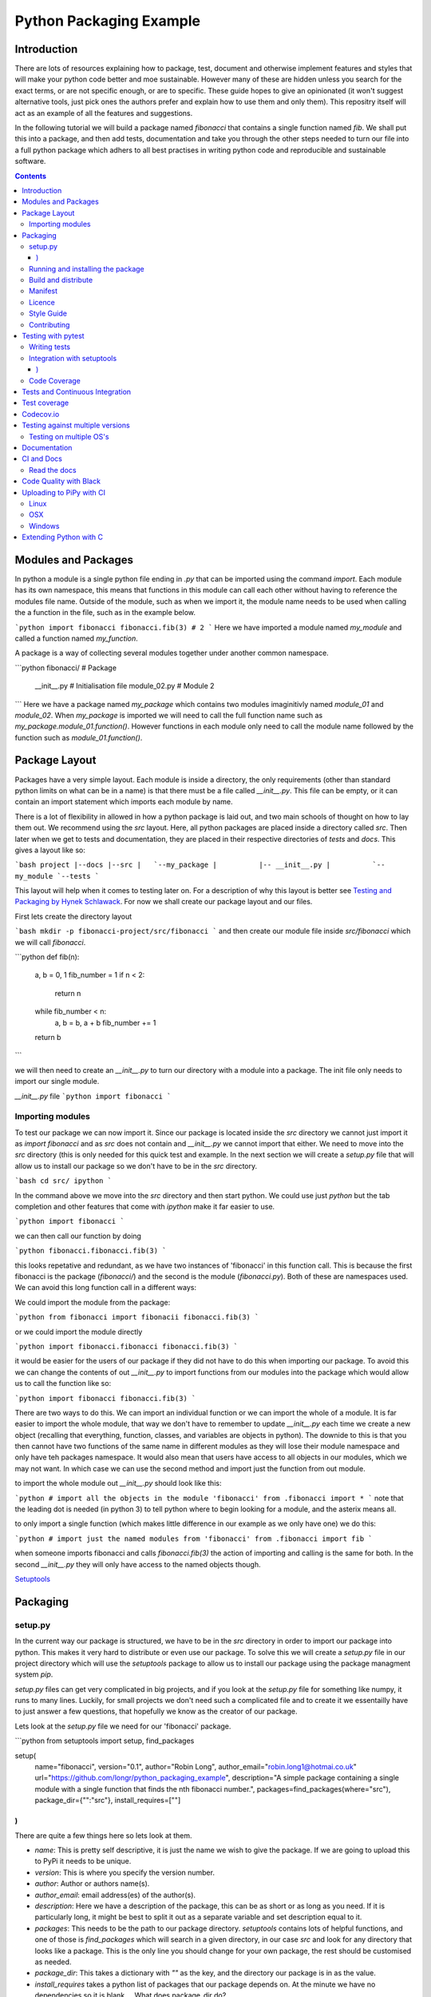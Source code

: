 ========================
Python Packaging Example
========================

Introduction
============

There are lots of resources explaining how to package, test, document and otherwise implement features and styles that will make your python code better and moe sustainable.  However many of these are hidden unless you search for the exact terms, or are not specific enough, or are to specific. These guide hopes to give an opinionated (it won't suggest alternative tools, just pick ones the authors prefer and explain how to use them and only them).   This repositry itself will act as an example of all the features and suggestions.

In the following tutorial we will build a package named `fibonacci` that contains a single function named `fib`.  We shall put this into a package, and then add tests, documentation and take you through the other steps needed to turn our file into a full python package which adhers to all best practises in writing python code and reproducible and sustainable software.

.. contents::

Modules and Packages
===================

.. In python modules are just python, `.py`, files. Packages are collections of modules in a directory with an `__init__.py` file in it.  
.. Could this be written less formally?

In python a module is a single python file ending in `.py` that can be imported using the command `import`. Each module has its own namespace, this means that functions in this module can call each other without having to reference the modules file name. Outside of the module, such as when we import it, the module name needs to be used when calling the a function in the file, such as in the example below.

```python
import fibonacci
fibonacci.fib(3)
# 2
```
Here we have imported a module named `my_module` and called a function named `my_function`.

A package is a way of collecting several modules together under another common namespace.

```python
fibonacci/              # Package
       __init__.py    # Initialisation file
       module_02.py   # Module 2
```
Here we have a package named `my_package` which contains two modules imaginitivly named `module_01` and `module_02`.  When `my_package` is imported we will need to call the full function name such as `my_package.module_01.function()`.  However functions in each module only need to call the module name followed by the function such as `module_01.function()`.  

.. `RealPython Packages and Modules <https://realpython.com/python-modules-packages/>`_

.. `Packaging - PyPi <https://the-hitchhikers-guide-to-packaging.readthedocs.io/en/latest/contributing.html>`_

.. `Glossary <https://packaging.python.org/glossary/>`_

Package Layout
==============

Packages have a very simple layout.  Each module is inside a directory, the only requirements (other than standard python limits on what can be in a name) is that there must be a file called `__init__.py`. This file can be empty, or it can contain an import statement which imports each module by name. 

There is a lot of flexibility in allowed in how a python package is laid out, and two main schools of thought on how to lay them out.  We recommend using the `src` layout. Here, all python packages are placed inside a directory called `src`. Then later when we get to tests and documentation, they are placed in their respective directories of `tests` and `docs`.  This gives a layout like so:

```bash
project
|--docs
|--src
|   `--my_package
|          |-- __init__.py
|          `-- my_module
`--tests
```

This layout will help when it comes to testing later on. For a description of why this layout is better see `Testing and Packaging by Hynek Schlawack <https://hynek.me/articles/testing-packaging/>`_.  For now we shall create our package layout and our files.

First lets create the directory layout

```bash
mkdir -p fibonacci-project/src/fibonacci
```
and then create our module file inside `src/fibonacci` which we will call `fibonacci`.

```python
def fib(n):
    a, b = 0, 1
    fib_number = 1
    if n < 2:
        return n
    while fib_number < n:
        a, b = b, a + b
	fib_number += 1
    return b
```

we will then need to create an `__init__.py` to turn our directory with a module into a package.  The init file only needs to import our single module.

`__init__.py` file
```python
import fibonacci
```

Importing modules
-----------------

To test our package we can now import it. Since our package is located inside the `src` directory we cannot just import it as `import fibonacci` and as `src` does not contain and `__init__.py` we cannot import that either.  We need to move into the `src` directory (this is only needed for this quick test and example. In the next section we will create a `setup.py` file that will allow us to install our package so we don't have to be in the `src` directory.

```bash
cd src/
ipython
```

In the command above we move into the `src` directory and then start python.  We could use just `python` but the tab completion and other features that come with `ipython` make it far easier to use.

```python
import fibonacci
```

we can then call our function by doing

```python
fibonacci.fibonacci.fib(3)
```

this looks repetative and redundant, as we have two instances of 'fibonacci' in this function call. This is because the first fibonacci is the package (`fibonacci/`) and the second is the module (`fibonacci.py`). Both of these are namespaces used. We can avoid this long function call in a different ways:

We could import the module from the package:

```python
from fibonacci import fibonacii
fibonacci.fib(3)
```

or we could import the module directly

```python
import fibonacci.fibonacci
fibonacci.fib(3)
```


it would be easier for the users of our package if they did not have to do this when importing our package. To avoid this we can change the contents of out `__init__.py` to import functions from our modules into the package which would allow us to call the function like so:

```python
import fibonacci
fibonacci.fib(3)
```

There are two ways to do this. We can import an individual function or we can import the whole of a module. It is far easier to import the whole module, that way we don't have to remember to update `__init__.py` each time we create a new object (recalling that everything, function, classes, and variables are objects in python).  The downide to this is that you then cannot have two functions of the same name in different modules as they will lose their module namespace and only have teh packages namespace. It would also mean that users have access to all objects in our modules, which we may not want.  In which case we can use the second method and import just the function from out module.

to import the whole module out `__init__.py` should look like this:

```python
# import all the objects in the module 'fibonacci'
from .fibonacci import *
```
note that the leading dot is needed (in python 3) to tell python where to begin looking for a module, and the asterix means all.

to only import a single function (which makes little difference in our example as we only have one) we do this:


```python
# import just the named modules from 'fibonacci'
from .fibonacci import fib
```

when someone imports fibonacci and calls `fibonacci.fib(3)` the action of importing and calling is the same for both. In the second `__init__.py` they will only have access to the named objects though.

.. `Python <http://www.python.org/>`_

.. `Structuring your project <https://docs.python-guide.org/writing/structure/>`_

.. `Steps to success <https://towardsdatascience.com/10-steps-to-set-up-your-python-project-for-success-14ff88b5d13>`_

`Setuptools <https://setuptools.readthedocs.io/en/latest/setuptools.html#using-find-packages>`_

.. `Dead Simple Python: Project Structure and Imports <https://dev.to/codemouse92/dead-simple-python-project-structure-and-imports-38c6>`_

.. `pypa on layout <https://github.com/pypa/packaging.python.org/issues/320>`_

Packaging
=========


setup.py
--------
.. discuss creating setup.py and import.
.. need to be inside src to do import.
   discuss types of import and need to rename files.
   
In the current way our package is structured, we have to be in the `src` directory in order to import our package into python. This makes it very hard to distribute or even use our package.  To solve this we will create a `setup.py` file in our project directory which will use the `setuptools` package to allow us to install our package using the package managment system `pip`. 

`setup.py` files can get very complicated in big projects, and if you look at the `setup.py` file for something like numpy, it runs to many lines. Luckily, for small projects we don't need such a complicated file and to create it we essentailly have to just answer a few questions, that hopefully we know as the creator of our package.

Lets look at the `setup.py` file we need for our 'fibonacci' package.

```python
from setuptools import setup, find_packages

setup(
    name="fibonacci",
    version="0.1",
    author="Robin Long",
    author_email="robin.long1@hotmai.co.uk"
    url="https://github.com/longr/python_packaging_example",
    description="A simple package containing a single module with a single function that finds the nth fibonacci number.",
    packages=find_packages(where="src"),
    package_dir={"":"src"},
    install_requires=[""]
)
```

There are quite a few things here so lets look at them.

* `name`: This is pretty self descriptive, it is just the name we wish to give the package. If we are going to upload this to PyPi it needs to be unique.
* `version`: This is where you specify the version number.
* `author`: Author or authors name(s).
* `author_email`: email address(es) of the author(s).
* `description`: Here we have a description of the package, this can be as short or as long as you need.  If it is particularly long, it might be best to split it out as a separate variable and set description equal to it.
* `packages`: This needs to be the path to our package directory.  `setuptools` contains lots of helpful functions, and one of those is `find_packages` which will search in a given directory, in our case `src` and look for any directory that looks like a package. This is the only line you should change for your own package, the rest should be customised as needed.
* `package_dir`: This takes a dictionary with `""` as the key, and the directory our package is in as the value.
* `install_requires` takes a python list of packages that our package depends on. At the minute we have no dependencies so it is blank.
  .. What does package_dir do?


It is worth noting that the main function we call, `setup()`, takes a series of comma separated arguments. It is quite happy to have comma after the last argument which makes adding and removing arguments easier.
  
.. `Packaging a python library <https://blog.ionelmc.ro/2014/05/25/python-packaging/>`_

.. `RealPython Packages and Modules <https://realpython.com/python-modules-packages/>`_

.. `Build a pip packages <https://dzone.com/articles/executable-package-pip-install>`_

.. `Packaging - PyPi <https://the-hitchhikers-guide-to-packaging.readthedocs.io/en/latest/contributing.html>`_

.. `Packaging Python Projects <https://packaging.python.org/tutorials/packaging-projects/#generating-distribution-archives>`_

.. `Packaging binary extensions <https://packaging.python.org/guides/packaging-binary-extensions/>`_

.. `Setuptools <https://setuptools.readthedocs.io/en/latest/setuptools.html#using-find-packages>`_

.. `Practical guide to Setup.py <https://blog.godatadriven.com/setup-py>`_

.. create DOI

Running and installing the package
----------------------------------

Now that we have created our `setup.py` we can install and test our package.  To install our package we need to build it. This will create a tar.gz (or zip) file in a directory called `dist`.  This is a source distribution.  We can send this file to people and they will be able to install our package.

To build the package, from our root directory (the one with the `setup.py` file in it), we need to use the command:

```bash
python setup.py sdist
```

This will build the source distribution for us. The tar file that is created will be named *<package_name>-<version>* both of these values are taken from the lines in `setup.py`.  To install the package we just need to use pip.

```bash
pip install dist/fibonacci-0.1.tar.gz --user
```

..Note if you are working inside a virtual enviroment (don't worry if you don't know what one is) you won't need the `--user` flag.  This flag ensure that the package is installed to your local area and not system wide.

We can now open up a python terminal and test our package:

```python
import fibonacci
fibonacci.fib(10)
# 55
```

NOTE: We will have to rebuild the source distribution, and reinstall it every time we make changes to our package. 

Build and distribute
--------------------

If we are not wanting to distribute our package (yet), then we can skip the build step and let `pip` do this for us in a temporary directory and install it in one command.

Again, from the root directory,
```bash
pip install . --user
```
will build and install our package. As before, we will have to reinstall each time we make changes to our package.  We can skip this step by installing it in development or editable mode.  In this situation (as long as we are only python with no C/C++ code) we can edit our package and the changes will appear in our package as soon as we import it.

```bash
pip install -e . --user
```

We can test this by making a quick change to our `fibonacci.py` file.

.. Should these go here? or just before distributing on PyPi?

If we don't care about quality or whether our software is sustainable, then we can skip to "Distributing our Package".  However, we should be concerned with this, and as this is primarily aimed at researchers, we need to be concerned with this. So read on to the next sections about how to ensure our software is sustainable, and our research is reproducible.

Manifest
--------

Licence
-------

Style Guide
-----------

Contributing
------------

Testing with pytest
===================

We have written some software which is great. The software above does very little, but any you are writing for yourself will probably be to do research whose results can be published, or to produce software that can be published that will help other people do research. In which case the publishers and users (and you) need to have faith that the software works as it is meant to.  Since we are researchers we don't want to go on faith alone, we want facts. We do this by testing our code.

We can have these assurances by testing our code rigourously. There are many ways to do this, but the easiest and best is to use a testing framework for our chosen language.  For python there are a few options but (in the biased way this was intended and is written) we will look at **pytest**.

`pytest` does not come in the standard python library, so we will need to install it first.

```bash
pip install pytest --user
```
Layout
------

Pytest supports two styles of layouts, as always we will look at just one.

```bash
project
|--src
|   `--my_package
|          |-- __init__.py
|          `-- my_module
`--tests
    `--test_my_module.py
```
Using this layout, pytest will be able to find and run your tests against your code. All tests should go in files beginning `test_` and should be inside our `test` directory.

Writing tests
-------------
Pytest is a very powerful program, yet it has a simple syntax.

Now that we have our layout, We can create the file `test/test_fibonacci.py` and put some tests in it to see if our code works.

```python
# contents of test_fibonacci.py
import pytest
import fibonacci

def test_fib_check_zero():
    assert fibonacci.fib(0) == 0
```

To run these tests we need to call `pytest` on the command line.

```bash
pytest
========================================== test session starts ==========================================
platform linux -- Python 3.7.5, pytest-5.2.1, py-1.8.0, pluggy-0.12.0
rootdir: /home/user/python_packaging_example
plugins: flakes-4.0.0, cov-2.8.1, pep8-1.0.6
collected 1 item                                                                                        

tests/test_fibonacci.py .                                                                         [100%]

=========================================== 1 passed in 0.02s ===========================================
```

Pytest found our test file (`tests/test_fibonacci.py`) and 1 test (indicated by the '.' after the file name).  It was that simple, but now lets look at the test file in more detail.

The first thing we need to do is import the modules we need; at a minimum these should be pytest and our package, but we may need more depending on what we need to do.

We then need to write our tests. Each test should begin with `test_`. Naming them like this ensures that **pytest** can find them. They should have a decriptive name that tells us what the test does, such as what function is called and what we are testing it for. The test function is then very simple. We can conduct many different tests in these functions, many of which are beyond the scope of this guide. We shall just look at assert for now.  `assert` will check that a conditional expression evaluates to `true`. In our case we have stated that `fibonnaci.fib(0) == 0`. When this function is run, a test will pass if the conditional evaluates to true.


Integration with setuptools
---------------------------

We can integrate `pytest` with setuptools; this will allow setuptools to download pytest if needed, and build the package first if this is needed.  To do this we need to create a file called `setup.cfg` with the following contents:

```bash
[aliases]
test=pytest
```

This tells setuptools to call pytest instead of the default test. To run our tests we now call the command:

```bash
python setup.py test
```

We can run pytest with extra arguments, such as `--verbose` which will print out more information about our tests.  We could just type this on the command line as `pytest --verbose`, but since we have already integreated pytest into setuptools, we should add this flag to `setup.cfg` - lets edit it and add a few extra lines.

```bash
[aliases]
test=pytest

[tool:pytest]
addopts = --verbose
```

We also need to update `setup.py` to let it know that our package depends on `pytest` for running tests. This will mean that it can download and install `pytest` if needed.  We just need to add one line `tests_require=["pytest"],` if we need other packages for running our tests that are not already required by our package, we need to include them here. `tests_requires` takes a python list of strings. Our setup.py should now look like this:

```python
from setuptools import setup, find_packages

setup(
    name="fibonacci",
    version="0.1",
    author="Robin Long",
    author_email="robin.long1@hotmai.co.uk"
    url="https://github.com/longr/python_packaging_example",
    description="A simple package containing a single module with a single function that finds the nth fibonacci number.",
    packages=find_packages(where="src"),
    package_dir={"":"src"},
    install_requires=[""],
    tests_requires=["pytest"],
)
```

Now when we run the tests we get more information

```bash
$ python3 setup.py test
running pytest
running egg_info
writing src/fibonacci.egg-info/PKG-INFO
writing dependency_links to src/fibonacci.egg-info/dependency_links.txt
writing top-level names to src/fibonacci.egg-info/top_level.txt
reading manifest file 'src/fibonacci.egg-info/SOURCES.txt'
writing manifest file 'src/fibonacci.egg-info/SOURCES.txt'
running build_ext

========================================== test session starts ==========================================
platform linux -- Python 3.7.5, pytest-5.2.1, py-1.8.0, pluggy-0.12.0 -- /usr/bin/python3
cachedir: .pytest_cache
rootdir: /home/user/python_packaging_example, inifile: setup.cfg
plugins: flakes-4.0.0, cov-2.8.1, pep8-1.0.6
collected 1 item                                                                                        

tests/test_fibonacci.py::test_fib_check_zero PASSED                                               [100%]

=========================================== 1 passed in 0.02s ===========================================

As we can see, the package is built first, and then the tests are ran.  We also get more detail now, and instead of a dot ('.') representing each function, each function is named and put on a separate line.

.. init.py in tests
.. Use hypothesis?
   

`Packaging and Testing <https://hynek.me/articles/testing-packaging/>`_

`Hitch Hikers HGuide testing <https://docs.python-guide.org/writing/tests/>`_

`UCL <http://rits.github-pages.ucl.ac.uk/research-se-python/morea/section2/reading3.html>`_

`PyTest <https://docs.pytest.org/en/latest/>`_

`RealPython Testing <https://realpython.com/python-testing/>`_

`Good practises <https://pytest.readthedocs.io/en/2.7.3/goodpractises.html>`_

.. What makes a good tests and best practises.


Code Coverage
-------------

Testing will show us that (hopefully) those bits of code we tested worked as expected, but that is not the whole story. How much of our code has been tested? Having 100% of tests passing is great, but it means nothing if we have not tested all our code. So how do we check it is all being tested? We do this we code coverage.

Coverage.py is capable of doing this very well. There is also a plugin for pytest called pytest-cov, which integrates coverage.py into pytest.  First, install pytest-cov with pip:

```bash
pip install pytest-cov
```

and run it with the command:

```bash
pytest --cov=fibonacci
```

this will produce the same output as when we ran pytest earlier, but it now includes a report on the code coverage like this:

```bash
----------- coverage: platform linux, python 3.7.5-final-0 -----------
Name                         Stmts   Miss Branch BrPart  Cover
--------------------------------------------------------------
src/fibonacci/__init__.py        1      0      0      0   100%
src/fibonacci/fibonacci.py       9      4      4      1    46%
--------------------------------------------------------------
TOTAL                           10      4      4      1    50%
```
 There is quite a bit of information here, but the key things are the filenames in the first column, and their associated coverage percentage in the final column.   We can get a more detailed report, which will tell us which lines of code were not tested, and which were by adding the flag `--cov-report html`.

 ```bash
pytest --cov=fibonacci --cov-report html
```

This will generate a report in html format in a directory called `htmlcov`.  We can view this by opening `htmlcov/index.html` in a web browser.

We can add these options into our `setup.cfg` file so that a coverage report is always generated when we run `python setup.py test` by adding the flag `--cov fibonacci` to `addopts`:

```python
[aliases]
test=pytest

[tool:pytest]
addopts = --verbose
          --cov fibonacci
```
 

Tests and Continuous Integration
================================

Now that we know how to test our code, we have to remember to do it often. One way to make this easier is to use Continuous Integreation (CI).  The easiest way to do this is by using tools built into by tools such as **github**. As always there are several ways to do this (Github or Gitlab as the provider, and TravisCI, Jenkins, CircleCI or GitLab, to name a few) but we have picked, and will describe one.  Our choice is Github with TravisCI.  When this is configured correctly, everytime you push changes to your Github repository, TravisCI will run your tests and let you know if they pass or not.

Using Continuous Integration has many benefits. Not only is our code tested everytime we push to github, we can test on a variety of python versions and operating systems, without having to have access to a mchine with them - this gives us more confidence in our code, and whether it is reproducible.

`Extensive Python Testing on Travis CI <https://blog.travis-ci.com/2019-08-07-extensive-python-testing-on-travis-ci>`_

`Untold stories about python unit tests <https://hackernoon.com/untold-stories-about-python-unit-tests-a141501f0ee>`_

Test coverage
=============

`Pytest and coverage <https://stackoverflow.com/questions/21991765/how-to-generate-coverage-from-setup-py>`_

`pytest import issues <http://doc.pytest.org/en/latest/pythonpath.html#pytest-vs-python-m-pytest>`_




Codecov.io
==========

`Codecov + python + travis <https://dev.to/j0nimost/using-codecov-with-travis-ci-pytest-cov-1dfj>`_

`exclude files from codecov <https://docs.codecov.io/docs/codecov-yaml>`_
`Codecov + python + travis beginners <https://medium.com/datadriveninvestor/beginners-guide-to-using-codecov-with-python-and-travis-ci-c17659bb711>`_
`Codecov yaml <https://docs.codecov.io/docs/codecov-yaml>`_


Testing against multiple versions
=================================

Testing on multiple OS's
------------------------

`Testing Your Project on Multiple Operating Systems <https://docs.travis-ci.com/user/multi-os/>`_

`Windows build on Travis <https://docs.travis-ci.com/user/reference/windows/>`_

Documentation
=============

https://realpython.com/documenting-python-code/


CI and Docs
===========

Read the docs
-------------

Code Quality with Black
=======================

`Black - code style <https://github.com/python/black>`_


Uploading to PiPy with CI
=========================

`Upload to PyPi <https://gist.github.com/gboeing/dcfaf5e13fad16fc500717a3a324ec17>`_


Linux
-----
OSX
---
Windows
-------

Extending Python with C
=======================
Should this be a separate thing?


.. dont forget github tags and readmes.
   should we discuss github and uses?


.. https://github.com/pandas-dev/pandas  good readme layout
..      https://github.com/pandas-dev/pandas
.. https://github.com/yanqd0/csft
.. https://github.com/google/yapf/blob/master/README.rst










.. What does what

   setup.py - distributable
   pytest - check it is correct
   coverage.py - check how much is tested
   travis.ci - check it is always checked
   tox/travis.ci - check it is reproducable
   style guide - make sure it is written consistently
   black - force it to be written consistently
   comments - explain why that bit of code does that
   documentation - how to use it
   developer guide - how it works
   contributor guide - how to help
   licence - how it can be used
